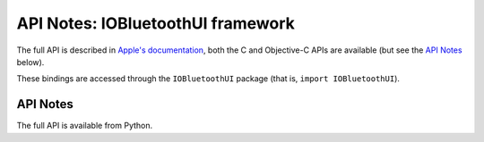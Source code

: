 API Notes: IOBluetoothUI framework
===================================

The full API is described in `Apple's documentation`__, both
the C and Objective-C APIs are available (but see the `API Notes`_ below).

.. __: https://developer.apple.com/documentation/iobluetoothui/?preferredLanguage=occ

These bindings are accessed through the ``IOBluetoothUI`` package (that is, ``import IOBluetoothUI``).


API Notes
---------

The full API is available from Python.

